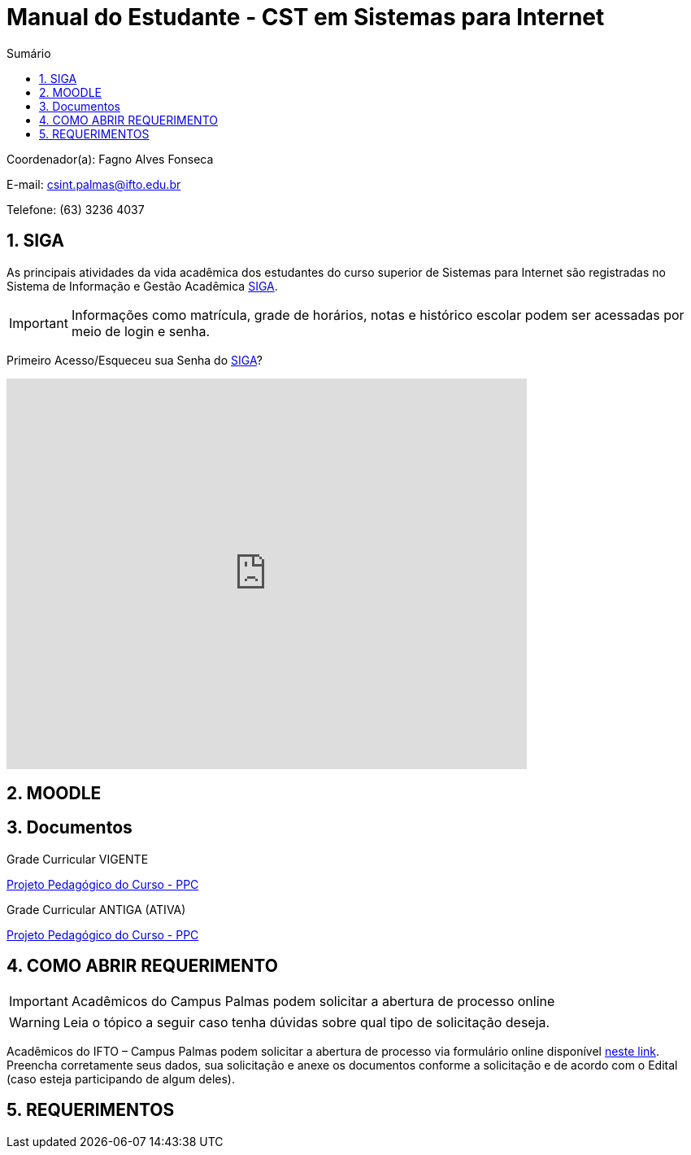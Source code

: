 //caminho padrão para imagens
:imagesdir: images
:figure-caption: Figura
:doctype: book

//gera apresentacao
//pode se baixar os arquivos e add no diretório
:revealjsdir: https://cdnjs.cloudflare.com/ajax/libs/reveal.js/3.8.0

//GERAR ARQUIVOS
//make slides
//make ebook

//Estilo do Sumário
:toc2: 
//após os : insere o texto que deseja ser visível
:toc-title: Sumário
:figure-caption: Figura
//numerar titulos
:numbered:
:source-highlighter: highlightjs
:icons: font
:chapter-label:
:doctype: book
:lang: pt-BR
//3+| mesclar linha tabela

= Manual do Estudante - CST em Sistemas para Internet

Coordenador(a): Fagno Alves Fonseca

E-mail: csint.palmas@ifto.edu.br

Telefone: (63) 3236 4037

== SIGA

As principais atividades da vida acadêmica dos estudantes do curso superior de Sistemas para Internet são registradas no Sistema de Informação e Gestão Acadêmica https://sigaaluno.ifto.edu.br/sigaepct-aluno-web/login.jsf[SIGA]. 

IMPORTANT: Informações como matrícula, grade de horários, notas e histórico escolar podem ser acessadas por meio de login e senha.

Primeiro Acesso/Esqueceu sua Senha do https://sigaaluno.ifto.edu.br/sigaepct-aluno-web/login.jsf[SIGA]?

video::LT5wbZNvnKc[youtube,width=640,height=480]

== MOODLE

== Documentos

Grade Curricular VIGENTE

http://portal.ifto.edu.br/ifto/colegiados/consup/documentos-aprovados/ppc/campus-palmas/tecnologia-em-sistemas-para-internet[Projeto Pedagógico do Curso - PPC]

Grade Curricular ANTIGA (ATIVA)
    
http://portal.ifto.edu.br/ifto/colegiados/consup/documentos-aprovados/ppc/campus-palmas/tecnologia-em-sistemas-para-internet/ppc-tecnologia-sistemas-internet-campus-palmas.pdf/@@download/file/ppc-tecnologia-sistemas-internet-campus-palmas.pdf[Projeto Pedagógico do Curso - PPC]

== COMO ABRIR REQUERIMENTO

IMPORTANT: Acadêmicos do Campus Palmas podem solicitar a abertura de processo online

WARNING: Leia o tópico a seguir caso tenha dúvidas sobre qual tipo de solicitação deseja.

Acadêmicos do IFTO – Campus Palmas podem solicitar a abertura de processo via formulário online disponível https://forms.gle/q29rbBmGKWH5gM96A[neste link].
Preencha corretamente seus dados, sua solicitação e anexe os documentos conforme a solicitação e de acordo com o Edital (caso esteja participando de algum deles).

== REQUERIMENTOS



